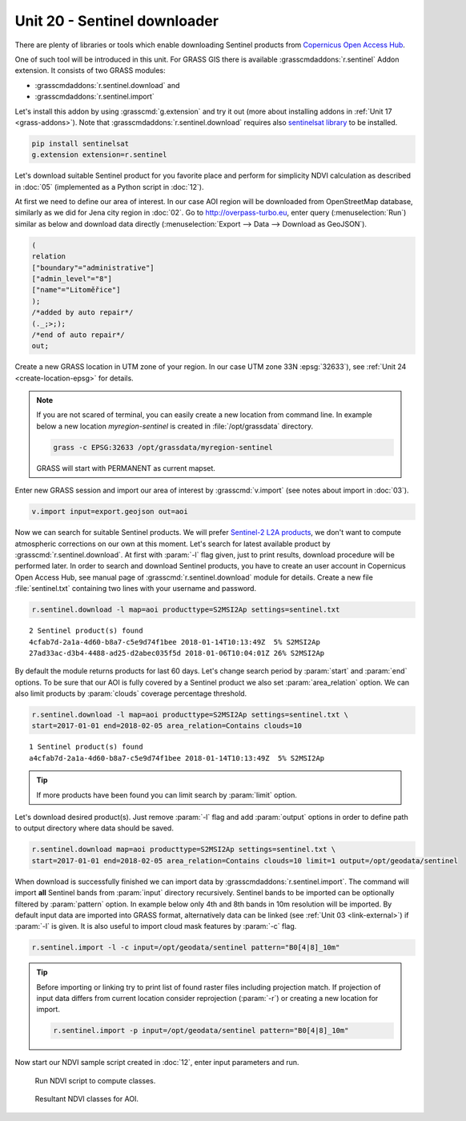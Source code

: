 Unit 20 - Sentinel downloader
=============================

There are plenty of libraries or tools which enable downloading
Sentinel products from `Copernicus Open Access Hub
<https://scihub.copernicus.eu/>`__.

One of such tool will be introduced in this unit. For GRASS GIS there
is available :grasscmdaddons:`r.sentinel` Addon extension. It consists
of two GRASS modules:

* :grasscmdaddons:`r.sentinel.download` and
* :grasscmdaddons:`r.sentinel.import`  

Let's install this addon by using :grasscmd:`g.extension` and try it
out (more about installing addons in :ref:`Unit 17
<grass-addons>`). Note that :grasscmdaddons:`r.sentinel.download`
requires also `sentinelsat library
<https://pypi.python.org/pypi/sentinelsat>`__ to be installed.

.. code-block:: bash

   pip install sentinelsat
   g.extension extension=r.sentinel
  
Let's download suitable Sentinel product for you favorite place and
perform for simplicity NDVI calculation as described in :doc:`05`
(implemented as a Python script in :doc:`12`).

At first we need to define our area of interest. In our case AOI
region will be downloaded from OpenStreetMap database, similarly as we
did for Jena city region in :doc:`02`. Go to http://overpass-turbo.eu,
enter query (:menuselection:`Run`) similar as below and download data
directly (:menuselection:`Export --> Data --> Download as GeoJSON`).

.. code:: xml

   (
   relation
   ["boundary"="administrative"]
   ["admin_level"="8"]
   ["name"="Litoměřice"]
   );
   /*added by auto repair*/
   (._;>;);
   /*end of auto repair*/
   out;

Create a new GRASS location in UTM zone of your region. In our case
UTM zone 33N :epsg:`32633`), see :ref:`Unit 24 <create-location-epsg>`
for details.

.. note:: If you are not scared of terminal, you can easily create a
   new location from command line. In example below a new location
   *myregion-sentinel* is created in :file:`/opt/grassdata` directory.

   .. code-block:: bash
                         
      grass -c EPSG:32633 /opt/grassdata/myregion-sentinel

   GRASS will start with PERMANENT as current mapset.
         
Enter new GRASS session and import our area of interest by
:grasscmd:`v.import` (see notes about import in :doc:`03`).

.. code-block:: bash

   v.import input=export.geojson out=aoi

Now we can search for suitable Sentinel products. We will prefer
`Sentinel-2 L2A products
<https://www.sentinel-hub.com/blog/sentinel-2-l2a-products-available-sentinel-hub>`__,
we don't want to compute atmospheric corrections on our own at this
moment. Let's search for latest available product by
:grasscmd:`r.sentinel.download`. At first with :param:`-l` flag given,
just to print results, download procedure will be performed later. In
order to search and download Sentinel products, you have to create an
user account in Copernicus Open Access Hub, see manual page of
:grasscmd:`r.sentinel.download` module for details. Create a new file
:file:`sentinel.txt` containing two lines with your username and
password.

.. code-block:: bash

   r.sentinel.download -l map=aoi producttype=S2MSI2Ap settings=sentinel.txt
          
::

   2 Sentinel product(s) found
   4cfab7d-2a1a-4d60-b8a7-c5e9d74f1bee 2018-01-14T10:13:49Z  5% S2MSI2Ap
   27ad33ac-d3b4-4488-ad25-d2abec035f5d 2018-01-06T10:04:01Z 26% S2MSI2Ap

By default the module returns products for last 60 days. Let's change
search period by :param:`start` and :param:`end` options. To be sure
that our AOI is fully covered by a Sentinel product we also set
:param:`area_relation` option. We can also limit products by
:param:`clouds` coverage percentage threshold.

.. code-block:: bash
                
   r.sentinel.download -l map=aoi producttype=S2MSI2Ap settings=sentinel.txt \
   start=2017-01-01 end=2018-02-05 area_relation=Contains clouds=10

::

   1 Sentinel product(s) found
   a4cfab7d-2a1a-4d60-b8a7-c5e9d74f1bee 2018-01-14T10:13:49Z  5% S2MSI2Ap

.. tip:: If more products have been found you can limit search by
   :param:`limit` option.

Let's download desired product(s). Just remove :param:`-l` flag and
add :param:`output` options in order to define path to output
directory where data should be saved.

.. code-block:: bash
                
   r.sentinel.download map=aoi producttype=S2MSI2Ap settings=sentinel.txt \
   start=2017-01-01 end=2018-02-05 area_relation=Contains clouds=10 limit=1 output=/opt/geodata/sentinel

When download is successfully finished we can import data by
:grasscmdaddons:`r.sentinel.import`. The command will import **all**
Sentinel bands from :param:`input` directory recursively. Sentinel
bands to be imported can be optionally filtered by :param:`pattern`
option. In example below only 4th and 8th bands in 10m resolution will
be imported. By default input data are imported into GRASS format,
alternatively data can be linked (see :ref:`Unit 03 <link-external>`)
if :param:`-l` is given. It is also useful to import cloud mask
features by :param:`-c` flag.

.. code-block:: bash

   r.sentinel.import -l -c input=/opt/geodata/sentinel pattern="B0[4|8]_10m"

.. tip:: Before importing or linking try to print list of found raster
   files including projection match. If projection of input data
   differs from current location consider reprojection (:param:`-r`)
   or creating a new location for import.

   .. code-block:: bash

      r.sentinel.import -p input=/opt/geodata/sentinel pattern="B0[4|8]_10m"

Now start our NDVI sample script created in :doc:`12`, enter input
parameters and run.
   
.. figure:: ../images/units/20/run-script.png
        
   Run NDVI script to compute classes.

.. figure:: ../images/units/20/ndvi-classes-ltm.png
   :class: middle
        
   Resultant NDVI classes for AOI.
